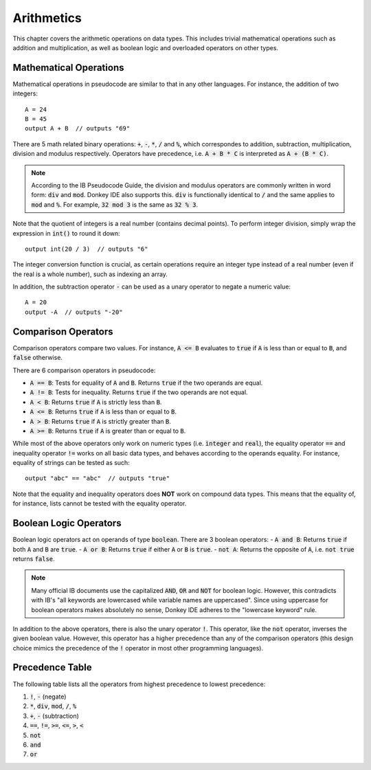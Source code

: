 .. highlight:: donkey
.. _arithmetics:

Arithmetics
===========

This chapter covers the arithmetic operations on data types. This includes trivial mathematical operations such as addition and multiplication, as well as boolean logic and overloaded operators on other types.

Mathematical Operations
-----------------------

Mathematical operations in pseudocode are similar to that in any other languages. For instance, the addition of two integers::

    A = 24
    B = 45
    output A + B  // outputs "69"

There are 5 math related binary operations: :code:`+`, :code:`-`, :code:`*`, :code:`/` and :code:`%`, which correspondes to addition, subtraction, multiplication, division and modulus respectively. Operators have precedence, i.e. :code:`A + B * C` is interpreted as :code:`A + (B * C)`.

.. note::

    According to the IB Pseudocode Guide, the division and modulus operators are commonly written in word form: :code:`div` and :code:`mod`. Donkey IDE also supports this. :code:`div` is functionally identical to :code:`/` and the same applies to :code:`mod` and :code:`%`. For example, :code:`32 mod 3` is the same as :code:`32 % 3`.

Note that the quotient of integers is a real number (contains decimal points). To perform integer division, simply wrap the expression in :code:`int()` to round it down::

    output int(20 / 3)  // outputs "6"

The integer conversion function is crucial, as certain operations require an integer type instead of a real number (even if the real is a whole number), such as indexing an array.

In addition, the subtraction operator :code:`-` can be used as a unary operator to negate a numeric value::

    A = 20
    output -A  // outputs "-20"

Comparison Operators
--------------------

Comparison operators compare two values. For instance, :code:`A <= B` evaluates to :code:`true` if :code:`A` is less than or equal to :code:`B`, and :code:`false` otherwise.

There are 6 comparison operators in pseudocode:

- :code:`A == B`: Tests for equality of :code:`A` and :code:`B`. Returns :code:`true` if the two operands are equal.
- :code:`A != B`: Tests for inequality. Returns :code:`true` if the two operands are not equal.
- :code:`A < B`: Returns :code:`true` if :code:`A` is strictly less than :code:`B`.
- :code:`A <= B`: Returns  :code:`true` if :code:`A` is less than or equal to :code:`B`.
- :code:`A > B`: Returns :code:`true` if :code:`A` is strictly greater than :code:`B`.
- :code:`A >= B`: Returns :code:`true` if :code:`A` is greater than or equal to :code:`B`.

While most of the above operators only work on numeric types (i.e. :code:`integer` and :code:`real`), the equality operator :code:`==` and inequality operator :code:`!=` works on all basic data types, and behaves according to the operands equality. For instance, equality of strings can be tested as such::

    output "abc" == "abc"  // outputs "true"

Note that the equality and inequality operators does **NOT** work on compound data types. This means that the equality of, for instance, lists cannot be tested with the equality operator.

Boolean Logic Operators
-----------------------

Boolean logic operators act on operands of type :code:`boolean`. There are 3 boolean operators:
- :code:`A and B`: Returns :code:`true` if both :code:`A` and :code:`B` are :code:`true`.
- :code:`A or B`: Returns :code:`true` if either :code:`A` or :code:`B` is :code:`true`.
- :code:`not A`: Returns the opposite of :code:`A`, i.e. :code:`not true` returns :code:`false`.

.. note::

    Many official IB documents use the capitalized :code:`AND`, :code:`OR` and :code:`NOT` for boolean logic. However, this contradicts with IB's "all keywords are lowercased while variable names are uppercased". Since using uppercase for boolean operators makes absolutely no sense, Donkey IDE adheres to the "lowercase keyword" rule.

In addition to the above operators, there is also the unary operator :code:`!`. This operator, like the :code:`not` operator, inverses the given boolean value. However, this operator has a higher precedence than any of the comparison operators (this design choice mimics the precedence of the :code:`!` operator in  most other programming languages).

Precedence Table
----------------

The following table lists all the operators from highest precedence to lowest precedence:

1. :code:`!`, :code:`-` (negate)
2. :code:`*`, :code:`div`, :code:`mod`, :code:`/`, :code:`%`
3. :code:`+`, :code:`-` (subtraction)
4. :code:`==`, :code:`!=`, :code:`>=`, :code:`<=`, :code:`>`, :code:`<`
5. :code:`not`
6. :code:`and`
7. :code:`or`